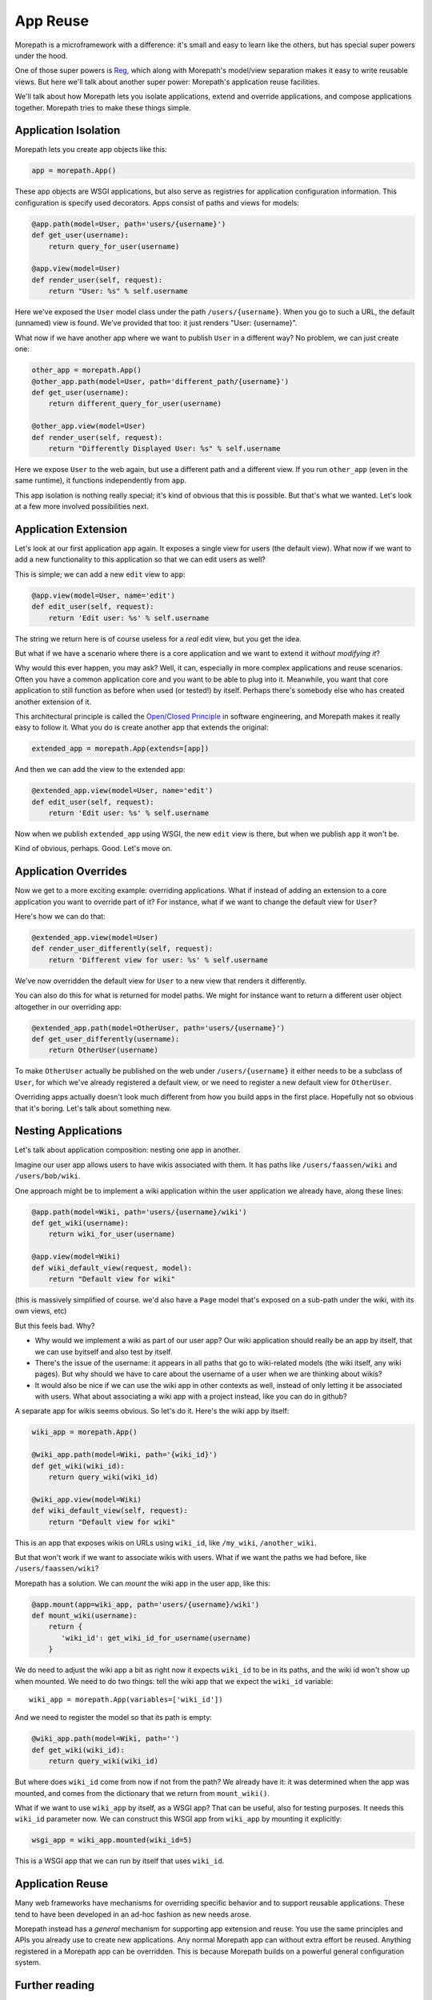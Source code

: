 App Reuse
=========

Morepath is a microframework with a difference: it's small and easy to
learn like the others, but has special super powers under the hood.

One of those super powers is Reg_, which along with Morepath's
model/view separation makes it easy to write reusable views. But here
we'll talk about another super power: Morepath's application reuse
facilities.

We'll talk about how Morepath lets you isolate applications, extend
and override applications, and compose applications together. Morepath
tries to make these things simple.

.. _Reg: http://blog.startifact.com/posts/reg-now-with-more-generic.html

Application Isolation
---------------------

Morepath lets you create app objects like this:

.. code-block:: python

  app = morepath.App()

These app objects are WSGI applications, but also serve as registries
for application configuration information. This configuration is
specify used decorators. Apps consist of paths and views for models:

.. code-block:: python

  @app.path(model=User, path='users/{username}')
  def get_user(username):
      return query_for_user(username)

  @app.view(model=User)
  def render_user(self, request):
      return "User: %s" % self.username

Here we've exposed the ``User`` model class under the path
``/users/{username}``. When you go to such a URL, the default
(unnamed) view is found. We've provided that too: it just renders
"User: {username}".

What now if we have another app where we want to publish ``User`` in a
different way? No problem, we can just create one:

.. code-block:: python

  other_app = morepath.App()
  @other_app.path(model=User, path='different_path/{username}')
  def get_user(username):
      return different_query_for_user(username)

  @other_app.view(model=User)
  def render_user(self, request):
      return "Differently Displayed User: %s" % self.username

Here we expose ``User`` to the web again, but use a different path and
a different view. If you run ``other_app`` (even in the same runtime), it
functions independently from ``app``.

This app isolation is nothing really special; it's kind of obvious
that this is possible. But that's what we wanted. Let's look at a few
more involved possibilities next.

Application Extension
---------------------

Let's look at our first application ``app`` again. It exposes a single
view for users (the default view). What now if we want to add a new
functionality to this application so that we can edit users as well?

This is simple; we can add a new ``edit`` view to ``app``:

.. code-block:: python

  @app.view(model=User, name='edit')
  def edit_user(self, request):
      return 'Edit user: %s' % self.username

The string we return here is of course useless for a *real* edit view,
but you get the idea.

But what if we have a scenario where there is a core application and
we want to extend it *without modifying it*?

Why would this ever happen, you may ask? Well, it can, especially in
more complex applications and reuse scenarios. Often you have a common
application core and you want to be able to plug into it. Meanwhile,
you want that core application to still function as before when used
(or tested!) by itself. Perhaps there's somebody else who has created
another extension of it.

This architectural principle is called the `Open/Closed Principle`_ in
software engineering, and Morepath makes it really easy to follow
it. What you do is create another app that extends the original:

.. code-block:: python

  extended_app = morepath.App(extends=[app])

And then we can add the view to the extended app:

.. code-block:: python

  @extended_app.view(model=User, name='edit')
  def edit_user(self, request):
      return 'Edit user: %s' % self.username

Now when we publish ``extended_app`` using WSGI, the new ``edit`` view
is there, but when we publish ``app`` it won't be.

Kind of obvious, perhaps. Good. Let's move on.

.. _`Open/Closed Principle`: https://en.wikipedia.org/wiki/Open/closed_principle

Application Overrides
---------------------

Now we get to a more exciting example: overriding applications. What
if instead of adding an extension to a core application you want to
override part of it? For instance, what if we want to change the
default view for ``User``?

Here's how we can do that:

.. code-block:: python

  @extended_app.view(model=User)
  def render_user_differently(self, request):
      return 'Different view for user: %s' % self.username

We've now overridden the default view for ``User`` to a new view that
renders it differently.

You can also do this for what is returned for model paths. We might
for instance want to return a different user object altogether in
our overriding app:

.. code-block:: python

  @extended_app.path(model=OtherUser, path='users/{username}')
  def get_user_differently(username):
      return OtherUser(username)

To make ``OtherUser`` actually be published on the web under
``/users/{username}`` it either needs to be a subclass of ``User``, for
which we've already registered a default view, or we need to register
a new default view for ``OtherUser``.

Overriding apps actually doesn't look much different from how you
build apps in the first place. Hopefully not so obvious that it's
boring. Let's talk about something new.

Nesting Applications
--------------------

Let's talk about application composition: nesting one app in another.

Imagine our user app allows users to have wikis associated with them.
It has paths like ``/users/faassen/wiki`` and ``/users/bob/wiki``.

One approach might be to implement a wiki application within the user
application we already have, along these lines:

.. code-block:: python

  @app.path(model=Wiki, path='users/{username}/wiki')
  def get_wiki(username):
      return wiki_for_user(username)

  @app.view(model=Wiki)
  def wiki_default_view(request, model):
      return "Default view for wiki"

(this is massively simplified of course. we'd also have a ``Page``
model that's exposed on a sub-path under the wiki, with its own views,
etc)

But this feels bad. Why?

* Why would we implement a wiki as part of our user app? Our wiki
  application should really be an app by itself, that we can use
  byitself and also test by itself.

* There's the issue of the username: it appears in all paths that go
  to wiki-related models (the wiki itself, any wiki pages). But why
  should we have to care about the username of a user when we are
  thinking about wikis?

* It would also be nice if we can use the wiki app in other contexts
  as well, instead of only letting it be associated with users. What
  about associating a wiki app with a project instead, like you can do
  in github?

A separate app for wikis seems obvious. So let's do it. Here's the
wiki app by itself:

.. code-block:: python

  wiki_app = morepath.App()

  @wiki_app.path(model=Wiki, path='{wiki_id}')
  def get_wiki(wiki_id):
      return query_wiki(wiki_id)

  @wiki_app.view(model=Wiki)
  def wiki_default_view(self, request):
      return "Default view for wiki"

This is an app that exposes wikis on URLs using ``wiki_id``, like
``/my_wiki``, ``/another_wiki``.

But that won't work if we want to associate wikis with users. What if
we want the paths we had before, like ``/users/faassen/wiki``?

Morepath has a solution. We can *mount* the wiki app in the user app,
like this:

.. code-block:: python

  @app.mount(app=wiki_app, path='users/{username}/wiki')
  def mount_wiki(username):
      return {
         'wiki_id': get_wiki_id_for_username(username)
      }

We do need to adjust the wiki app a bit as right now it expects
``wiki_id`` to be in its paths, and the wiki id won't show up when
mounted. We need to do two things: tell the wiki app that we expect
the ``wiki_id`` variable::

  wiki_app = morepath.App(variables=['wiki_id'])

And we need to register the model so that its path is empty:

.. code-block:: python

  @wiki_app.path(model=Wiki, path='')
  def get_wiki(wiki_id):
      return query_wiki(wiki_id)

But where does ``wiki_id`` come from now if not from the path? We
already have it: it was determined when the app was mounted, and comes
from the dictionary that we return from ``mount_wiki()``.

What if we want to use ``wiki_app`` by itself, as a WSGI app? That can
be useful, also for testing purposes. It needs this ``wiki_id``
parameter now. We can construct this WSGI app from ``wiki_app`` by
mounting it explicitly:

.. code-block:: python

  wsgi_app = wiki_app.mounted(wiki_id=5)

This is a WSGI app that we can run by itself that uses ``wiki_id``.

Application Reuse
-----------------

Many web frameworks have mechanisms for overriding specific behavior
and to support reusable applications. These tend to have been
developed in an ad-hoc fashion as new needs arose.

Morepath instead has a *general* mechanism for supporting app
extension and reuse. You use the same principles and APIs you already
use to create new applications. Any normal Morepath app can without
extra effort be reused. Anything registered in a Morepath app can be
overridden. This is because Morepath builds on a powerful general
configuration system.

Further reading
---------------

To see an extended example of how you can structure larger
applications to support reuse, see :doc:`building_large_applications`.

